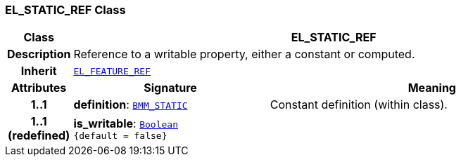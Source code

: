 === EL_STATIC_REF Class

[cols="^1,3,5"]
|===
h|*Class*
2+^h|*EL_STATIC_REF*

h|*Description*
2+a|Reference to a writable property, either a constant or computed.

h|*Inherit*
2+|`<<_el_feature_ref_class,EL_FEATURE_REF>>`

h|*Attributes*
^h|*Signature*
^h|*Meaning*

h|*1..1*
|*definition*: `<<_bmm_static_class,BMM_STATIC>>`
a|Constant definition (within class).

h|*1..1 +
(redefined)*
|*is_writable*: `link:/releases/BASE/{base_release}/foundation_types.html#_boolean_class[Boolean^] +
{default{nbsp}={nbsp}false}`
a|
|===
